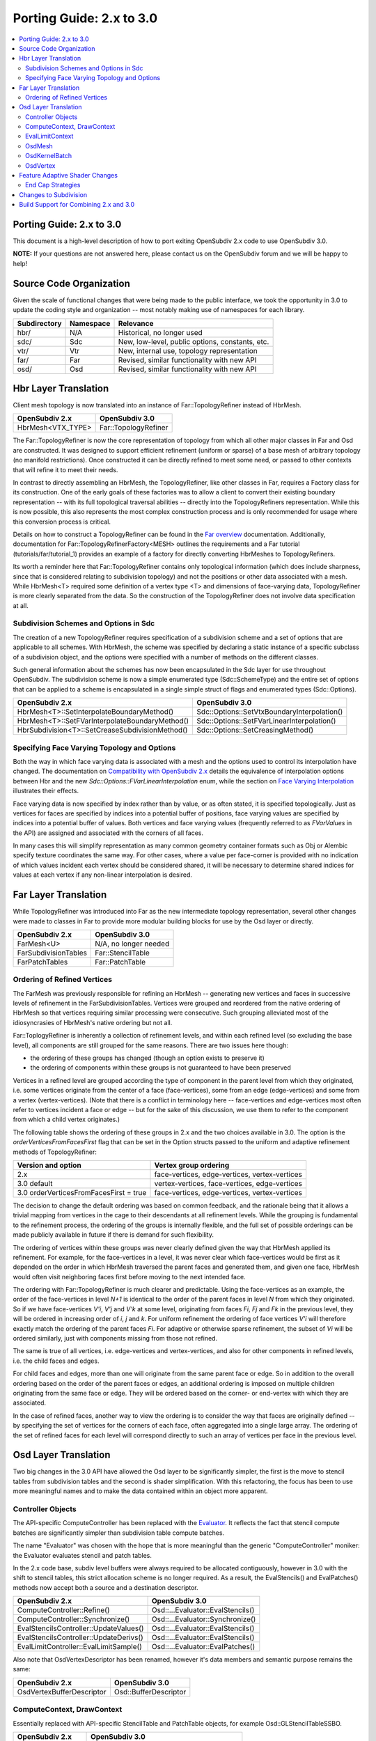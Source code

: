 ..
     Copyright 2015 Pixar

     Licensed under the Apache License, Version 2.0 (the "Apache License")
     with the following modification; you may not use this file except in
     compliance with the Apache License and the following modification to it:
     Section 6. Trademarks. is deleted and replaced with:

     6. Trademarks. This License does not grant permission to use the trade
        names, trademarks, service marks, or product names of the Licensor
        and its affiliates, except as required to comply with Section 4(c) of
        the License and to reproduce the content of the NOTICE file.

     You may obtain a copy of the Apache License at

         http://www.apache.org/licenses/LICENSE-2.0

     Unless required by applicable law or agreed to in writing, software
     distributed under the Apache License with the above modification is
     distributed on an "AS IS" BASIS, WITHOUT WARRANTIES OR CONDITIONS OF ANY
     KIND, either express or implied. See the Apache License for the specific
     language governing permissions and limitations under the Apache License.

Porting Guide: 2.x to 3.0
-------------------------

.. contents::
   :local:
   :backlinks: none


Porting Guide: 2.x to 3.0
=========================

This document is a high-level description of how to port exiting OpenSubdiv 2.x
code to use OpenSubdiv 3.0.

**NOTE:** If your questions are not answered here, please contact us on the
OpenSubdiv forum and we will be happy to help!


Source Code Organization
========================

Given the scale of functional changes that were being made to the public
interface, we took the opportunity in 3.0 to update the coding style and
organization -- most notably making use of namespaces for each library.

================= ==================== ===============================================
Subdirectory      Namespace            Relevance
================= ==================== ===============================================
hbr/              N/A                  Historical, no longer used
sdc/              Sdc                  New, low-level, public options, constants, etc.
vtr/              Vtr                  New, internal use, topology representation
far/              Far                  Revised, similar functionality with new API
osd/              Osd                  Revised, similar functionality with new API
================= ==================== ===============================================


Hbr Layer Translation
=====================

Client mesh topology is now translated into an instance of Far::TopologyRefiner
instead of HbrMesh.

================= ====================
OpenSubdiv 2.x    OpenSubdiv 3.0
================= ====================
HbrMesh<VTX_TYPE> Far::TopologyRefiner
================= ====================

The Far::TopologyRefiner is now the core representation of topology from which
all other major classes in Far and Osd are constructed.  It was designed to
support efficient refinement (uniform or sparse) of a base mesh of arbitrary
topology (no manifold restrictions).  Once constructed it can be directly
refined to meet some need, or passed to other contexts that will refine it to
meet their needs.

In contrast to directly assembling an HbrMesh, the TopologyRefiner, like other
classes in Far, requires a Factory class for its construction.  One of the 
early goals of these factories was to allow a client to convert their existing
boundary representation -- with its full topological traversal abilities --
directly into the TopologyRefiners representation.  While this is now possible,
this also represents the most complex construction process and is only
recommended for usage where this conversion process is critical.

Details on how to construct a TopologyRefiner can be found in the 
`Far overview <far_overview.html#far-topologyrefinerfactory>`__ documentation.
Additionally, documentation for Far::TopologyRefinerFactory<MESH> outlines the
requirements and a Far tutorial (tutorials/far/tutorial_1) provides an example
of a factory for directly converting HbrMeshes to TopologyRefiners.

Its worth a reminder here that Far::TopologyRefiner contains only topological
information (which does include sharpness, since that is considered relating
to subdivision topology) and not the positions or other data associated with
a mesh.  While HbrMesh<T> required some definition of a vertex type <T> and
dimensions of face-varying data, TopologyRefiner is more clearly separated
from the data.  So the construction of the TopologyRefiner does not involve
data specification at all.

Subdivision Schemes and Options in Sdc
++++++++++++++++++++++++++++++++++++++

The creation of a new TopologyRefiner requires specification of a subdivision 
scheme and a set of options that are applicable to all schemes.  With HbrMesh, 
the scheme was specified by declaring a static instance of a specific subclass
of a subdivision object, and the options were specified with a number of
methods on the different classes.

Such general information about the schemes has now been encapsulated in the
Sdc layer for use throughout OpenSubdiv.  The subdivision scheme is now a
simple enumerated type (Sdc::SchemeType) and the entire set of options that
can be applied to a scheme is encapsulated in a single simple struct of
flags and enumerated types (Sdc::Options).

===============================================  ===========================================
OpenSubdiv 2.x                                   OpenSubdiv 3.0
===============================================  ===========================================
HbrMesh<T>::SetInterpolateBoundaryMethod()       Sdc::Options::SetVtxBoundaryInterpolation()
HbrMesh<T>::SetFVarInterpolateBoundaryMethod()   Sdc::Options::SetFVarLinearInterpolation()
HbrSubdivision<T>::SetCreaseSubdivisionMethod()  Sdc::Options::SetCreasingMethod()
===============================================  ===========================================


Specifying Face Varying Topology and Options
++++++++++++++++++++++++++++++++++++++++++++

Both the way in which face varying data is associated with a mesh and the
options used to control its interpolation have changed.  The documentation on
`Compatibility with OpenSubdiv 2.x <compatibility.html#compatibility-with-opensubdiv-2.x>`__
details the equivalence of interpolation options between Hbr and the new
*Sdc::Options::FVarLinearInterpolation* enum, while the section on
`Face Varying Interpolation <subdivision_surfaces.html#face-varying-interpolation-rules>`__
illustrates their effects.

Face varying data is now specified by index rather than by value, or as often
stated, it is specified topologically.  Just as vertices for faces are specified
by indices into a potential buffer of positions, face varying values are
specified by indices into a potential buffer of values.  Both vertices and
face varying values (frequently referred to as *FVarValues* in the API) are
assigned and associated with the corners of all faces.

In many cases this will simplify representation as many common geometry
container formats such as Obj or Alembic specify texture coordinates the same
way.  For other cases, where a value per face-corner is provided with no
indication of which values incident each vertex should be considered shared,
it will be necessary to determine shared indices for values at each vertex if
any non-linear interpolation is desired.


Far Layer Translation
=====================

While TopologyRefiner was introduced into Far as the new intermediate
topology representation, several other changes were made to classes in Far
to provide more modular building blocks for use by the Osd layer or directly.

===================== =====================
OpenSubdiv 2.x        OpenSubdiv 3.0
===================== =====================
FarMesh<U>            N/A, no longer needed
FarSubdivisionTables  Far::StencilTable
FarPatchTables        Far::PatchTable
===================== =====================

Ordering of Refined Vertices
++++++++++++++++++++++++++++

The FarMesh was previously responsible for refining an HbrMesh -- generating
new vertices and faces in successive levels of refinement in the
FarSubdivisionTables.  Vertices were grouped and reordered from the native
ordering of HbrMesh so that vertices requiring similar processing were
consecutive.  Such grouping alleviated most of the idiosyncrasies of
HbrMesh's native ordering but not all.

Far::ToplogyRefiner is inherently a collection of refinement levels, and
within each refined level (so excluding the base level), all components are
still grouped for the same reasons.  There are two issues here though:

* the ordering of these groups has changed (though an option exists to
  preserve it)

* the ordering of components within these groups is not guaranteed to have
  been preserved

Vertices in a refined level are grouped according the type of component in
the parent level from which they originated, i.e. some vertices originate
from the center of a face (face-vertices), some from an edge (edge-vertices)
and some from a vertex (vertex-vertices).  (Note that there is a conflict in
terminology here -- face-vertices and edge-vertices most often refer to
vertices incident a face or edge -- but for the sake of this discussion, we
use them to refer to the component from which a child vertex originates.)

The following table shows the ordering of these groups in 2.x and the two
choices available in 3.0.  The option is the *orderVerticesFromFacesFirst*
flag that can be set in the Option structs passed to the uniform and adaptive
refinement methods of TopologyRefiner:

============================================ =============================================
Version and option                           Vertex group ordering
============================================ =============================================
2.x                                          face-vertices, edge-vertices, vertex-vertices
3.0 default                                  vertex-vertices, face-vertices, edge-vertices
3.0 orderVerticesFromFacesFirst = true       face-vertices, edge-vertices, vertex-vertices
============================================ =============================================

The decision to change the default ordering was based on common feedback,
and the rationale being that it allows a trivial mapping from vertices in
the cage to their descendants at all refinement levels.  While the grouping
is fundamental to the refinement process, the ordering of the groups is
internally flexible, and the full set of possible orderings can be made
publicly available in future if there is demand for such flexibility.

The ordering of vertices within these groups was never clearly defined given
the way that HbrMesh applied its refinement.  For example, for the
face-vertices in a level, it was never clear which face-vertices would be
first as it depended on the order in which HbrMesh traversed the parent faces
and generated them, and given one face, HbrMesh would often visit neighboring
faces first before moving to the next intended face.

The ordering with Far::TopologyRefiner is much clearer and predictable.  Using
the face-vertices as an example, the order of the face-vertices in level *N+1*
is identical to the order of the parent faces in level *N* from which they
originated.  So if we have face-vertices *V'i*, *V'j* and *V'k* at some level,
originating from faces *Fi*, *Fj* and *Fk* in the previous level, they will
be ordered in increasing order of *i*, *j* and *k*.  For uniform refinement
the ordering of face vertices *V'i* will therefore exactly match the ordering
of the parent faces *Fi*.  For adaptive or otherwise sparse refinement, the
subset of *Vi* will be ordered similarly, just with components missing from
those not refined.

The same is true of all vertices, i.e. edge-vertices and vertex-vertices,
and also for other components in refined levels, i.e. the child faces and
edges.  

For child faces and edges, more than one will originate from the same parent
face or edge.  So in addition to the overall ordering based on the order of
the parent faces or edges, an additional ordering is imposed on multiple 
children originating from the same face or edge.  They will be ordered based
on the corner- or end-vertex with which they are associated.

In the case of refined faces, another way to view the ordering is to consider
the way that faces are originally defined -- by specifying the set of vertices
for the corners of each face, often aggregated into a single large array.  The
ordering of the set of refined faces for each level will correspond directly
to such an array of vertices per face in the previous level.


Osd Layer Translation
=====================

Two big changes in the 3.0 API have allowed the Osd layer to be significantly
simpler, the first is the move to stencil tables from subdivision tables and the
second is shader simplification. With this refactoring, the focus has been to
use more meaningful names and to make the data contained within an object more
apparent.

Controller Objects
++++++++++++++++++

.. _Evaluator: doxy_html/a00024.html

The API-specific ComputeController has been replaced with the Evaluator_. It
reflects the fact that stencil compute batches are significantly simpler than
subdivision table compute batches.

The name "Evaluator" was chosen with the hope that is more meaningful than the
generic "ComputeController" moniker: the Evaluator evaluates stencil and
patch tables.

In the 2.x code base, subdiv level buffers were always required to be allocated
contiguously, however in 3.0 with the shift to stencil tables, this strict
allocation scheme is no longer required. As a result, the EvalStencils() and
EvalPatches() methods now accept both a source and a destination descriptor.

======================================= ========================================
OpenSubdiv 2.x                          OpenSubdiv 3.0
======================================= ========================================
ComputeController::Refine()             Osd::...Evaluator::EvalStencils()
ComputeController::Synchronize()        Osd::...Evaluator::Synchronize()
EvalStencilsController::UpdateValues()  Osd::...Evaluator::EvalStencils()
EvalStencilsController::UpdateDerivs()  Osd::...Evaluator::EvalStencils()
EvalLimitController::EvalLimitSample()  Osd::...Evaluator::EvalPatches()
======================================= ========================================

Also note that OsdVertexDescriptor has been renamed, however it's data members
and semantic purpose remains the same:

======================================= ========================================
OpenSubdiv 2.x                          OpenSubdiv 3.0
======================================= ========================================
OsdVertexBufferDescriptor               Osd::BufferDescriptor
======================================= ========================================

ComputeContext, DrawContext
+++++++++++++++++++++++++++

Essentially replaced with API-specific StencilTable and PatchTable objects, for
example Osd::GLStencilTableSSBO.

======================================= ========================================
OpenSubdiv 2.x                          OpenSubdiv 3.0
======================================= ========================================
ComputeContext                          Osd::...StencilTable (e.g. GLStencilTableTBO)
EvalStencilsContext                     Osd::...StencilTable
DrawContext                             Osd::...PatchTable (e.g. GLPatchTable)
======================================= ========================================

EvalLimitContext
++++++++++++++++

The data stored in EvalLimitContext has been merged into the Evaluator class as
well.

EvalCoords have been moved into their own type, Osd::PatchCoords. The primary
change here is that the PTex face ID is no longer part of the data structure,
rather the client can use a Far::PatchMap to convert from PTex face ID to a
Far::PatchTable::PatchHandle.

======================================= ========================================
OpenSubdiv 2.x                          OpenSubdiv 3.0
======================================= ========================================
EvalLimitContext                        PatchTable 
EvalLimitContext::EvalCoords            Osd::PatchCoords (types.h)
======================================= ========================================

OsdMesh
+++++++

While not strictly required, OsdMesh is still supported in 3.0 as convenience
API for allocating buffers. OsdMesh serves as a simple way to allocate all
required data, in the location required by the API (for example, GPU buffers for
OpenGL).

OsdKernelBatch
++++++++++++++

No translation, it is no longer part of the API.

OsdVertex
+++++++++

No translation, it is no longer part of the API.

Feature Adaptive Shader Changes
===============================

In 3.0, the feature adaptive screen-space tessellation shaders have been
dramatically simplified and the client-facing API has changed dramatically as
well. The primary shift is to reduce the total number of shader combinations and
as a result, some of the complexity management mechanisms are no longer
necessary.

In the discussion below, some key changes are highlighted, but deep
integrations may require additional discussion; please feel free to send
follow up questions to the OpenSubdiv google group.

 * The number of feature adaptive shaders has been reduced from N to exactly 1
   or 2, depending on how end-caps are handled.

 * Osd layer no longer compiles shaders, rather it returns shader source for the
   client to compile. This source is obtained via 
   Osd::[GLSL|HLSL]PatchShaderSource.

 * The API exposed in shaders to access patch-based data has been consolidated
   and formalized, see osd/glslPatchCommon.glsl and osd/hlslPatchCommon.hlsl for
   details.

 * Patches are no longer rotated and transition patches have been eliminated,
   simplifying PatchDescriptor to a 4 bits. Additionally, FarPatchTables::Descriptor
   has been moved into its own class in the Far namespace.

The following table outlines the API translation between 2.x and 3.0:

======================================= ========================================
OpenSubdiv 2.x                          OpenSubdiv 3.0
======================================= ========================================
OsdDrawContext::PatchDescriptor         N/A, no longer needed.
OsdDrawContext::PatchArray              OSd::PatchArray (types.h)
FarPatchTables::PatchDescriptor         Far::PatchDescriptor (patchDescriptor.h)
FarPatchTables::PatchArray              made private.
======================================= ========================================

End Cap Strategies
++++++++++++++++++

By default, OpenSubdiv uses Gregory patches to approximate the patches around
extraordinary vertices at the maximum isolation level, this process is referred
to as "end-capping".

If ENDCAP_BSPLINE_BASIS is specified to PatchTableFactory::Options, BSpline
patches are used, which gives less accuracy, but it makes possible to render an
entire mesh in a single draw call. Both patches require additional control
points that are not part of the mesh, we refer to these as "local points". In
3.0, the local points of those patches are computed by applying a stencil table
to refined vertices to construct a new stencil table for the local points.

Since this new stencil table is topologically compatible with the primary
stencil table for refinement, it is convenient and efficient to splice those 
stencil tables together. This splicing can be done in the following way::

  Far::StencilTable const *refineStencils = 
                                Far::StencilTableFactory::Create(topologyRefiner);

  Far::PatchTable cosnt *patchTable = 
                                Far::PatchTableFactory::Create(topologyRefiner);

  Far::StencilTable const *localPointStencils = 
                                    patchTable->GetLocalPointStencilTable();

  Far::StencilTable const *splicedStencils = 
          Far::StencilTableFactory::AppendLocalPointStencilTables(topologyRefiner,
                                                            refineStencils, 
                                                            localPointStencils);

**NOTE:** Once the spliced stencil table is created, the refined stencils can be
released, but the local point stencils are owned by patchTable, it should not be
released.

OpenSubdiv 3.0 also supports 2.x style Gregory patches, if ENDCAP_LEGACY_GREGORY
is specified to PatchTableFactory::Options. In this case, such an extra stencil
splicing isn't needed, however clients must still bind additional buffers
(VertexValence buffer and QuadOffsets buffer). 

See Osd::GLLegacyGregoryPatchTable for additional details. 

Changes to Subdivision 
======================

The refactoring of OpenSubdiv 3.0 data representations presented a unique
opportunity to revisit some corners of the subdivision specification and
remove or update some legacy features -- none of which was taken lightly.
More details are provided in
`Subdivision Compatibility <compatibility.html>`__, while the
following offers a quick overview:

* All face-varying interpolation options have been combined into a single enum.

* Vertex interpolation options have been renamed or removed:

  * The naming of the standard creasing method has changed from *Normal* to *Uniform*.

  * Unused legacy modes of the *"smoothtriangle"* option have been removed.

* The averaging of Chaikin creasing with infinitely sharp edges has changed.

* Support for Hierarchical Edits has been removed.


Build Support for Combining 2.x and 3.0
=======================================

Running OpenSubdiv 2.0 and 3.0 in a single process is supported, however some
special care must be taken to avoid namespace collisions, both in terms of
run-time symbols (avoid "using OpenSubdiv::Osd", for example) and in terms of
build-time search paths.

To support both OpenSubdiv 2.0 and 3.0 in your build environment, you can
prefix the header install directory of OpenSubdiv 3.0. Do this using the build
flag "CMAKE_INCDIR_BASE" when configuring cmake (i.e. 
-DCMAKE_INCDIR_BASE=include/opensubdiv3) and then including files from
"opensubdiv3/..." in client code.

